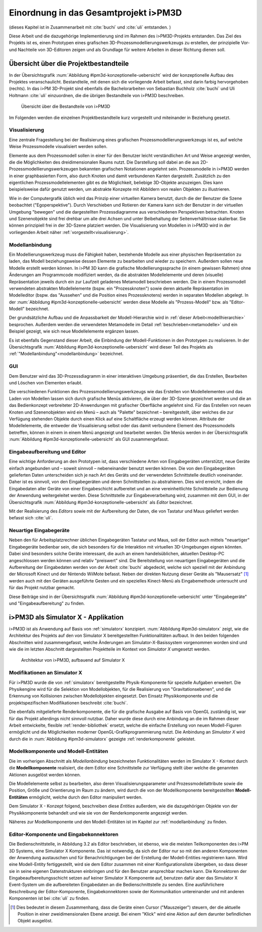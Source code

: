 .. _ipm3d:

**************************************
Einordnung in das Gesamtprojekt i>PM3D
**************************************

(dieses Kapitel ist in Zusammenarbeit mit :cite:`buchi` und :cite:`uli` entstanden. )

Diese Arbeit und die dazugehörige Implementierung sind im Rahmen des i>PM3D-Projekts entstanden. Das Ziel des Projekts ist es, einen Prototypen eines grafischen 3D-Prozessmodellierungswerkzeugs zu erstellen, der prinzipielle Vor-und Nachteile von 3D-Editoren zeigen und als Grundlage für weitere Arbeiten in dieser Richtung dienen soll. 

.. _ipm3d-uebersicht:

Übersicht über die Projektbestandteile
======================================

In der Übersichtsgrafik :num:`Abbildung #ipm3d-konzeptionelle-uebersicht` wird der konzeptionelle Aufbau des Projektes veranschaulicht. 
Bestandteile, mit denen sich die vorliegende Arbeit befasst, sind darin farbig hervorgehoben (rechts).
In das i>PM 3D-Projekt sind ebenfalls die Bachelorarbeiten von Sebastian Buchholz :cite:`buchi` und Uli Holtmann :cite:`uli` einzuordnen, die die übrigen Bestandteile von i>PM3D beschreiben. 


.. _ipm3d-konzeptionelle-uebersicht:

.. figure:: _static/diags/ipm3d-uebersicht.eps

   Übersicht über die Bestandteile von i>PM3D

Im Folgenden werden die einzelnen Projektbestandteile kurz vorgestellt und miteinander in Beziehung gesetzt.


.. _ipm3d-visualisierung:

Visualisierung
--------------

Eine zentrale Fragestellung bei der Realisierung eines grafischen Prozessmodellierungswerkzeugs ist es, auf welche Weise Prozessmodelle visualisiert werden sollen.

Elemente aus dem Prozessmodell sollen in einer für den Benutzer leicht verständlichen Art und Weise angezeigt werden, die die Möglichkeiten des dreidimensionalen Raums nutzt. 
Die Darstellung soll dabei an die aus 2D-Prozessmodellierungswerkzeugen bekannten grafischen Notationen angelehnt sein. 
Prozessmodelle in i>PM3D werden in einer graphbasierten Form, also durch Knoten und damit verbundenen Kanten dargestellt. 
Zusätzlich zu den eigentlichen Prozessmodellelementen gibt es die Möglichkeit, beliebige 3D-Objekte anzuzeigen. Dies kann beispielsweise dafür genutzt werden, um abstrakte Konzepte mit Abbildern von realen Objekten zu illustrieren.

Wie in der Computergrafik üblich wird das Prinzip einer virtuellen Kamera benutzt, durch die der Benutzer die Szene beobachtet ("Egoperspektive").
Durch Verschieben und Rotieren der Kamera kann sich der Benutzer in der virtuellen Umgebung "bewegen" und die dargestellten Prozessdiagramme aus verschiedenen Perspektiven betrachten. 
Knoten und Szenenobjekte sind frei drehbar um alle drei Achsen und unter Beibehaltung der Seitenverhältnisse skalierbar. Sie können prinzipiell frei in der 3D-Szene platziert werden.
Die Visualisierung von Modellen in i>PM3D wird in der vorliegenden Arbeit näher :ref:`vorgestellt<visualisierung>`.

Modellanbindung
---------------

Ein Modellierungswerkzeug muss die Fähigkeit haben, bestehende Modelle aus einer physischen Repräsentation zu laden, das Modell beziehungsweise dessen Elemente zu bearbeiten und wieder zu speichern. 
Außerdem sollen neue Modelle erstellt werden können. 
In i>PM 3D kann die grafische Modellierungssprache (in einem gewissen Rahmen) ohne Änderungen am Programmcode modifiziert werden, da die abstrakten Modellelemente und deren (visuelle) Repräsentation jeweils durch ein zur Laufzeit geladenes Metamodell beschrieben werden. 
Die in einem Prozessmodell verwendeten abstrakten Modellelemente (bspw. ein "Prozessknoten") sowie deren aktuelle Repräsentation im Modelleditor (bspw. das "Aussehen" und die Position eines Prozessknotens) werden in separaten Modellen abgelegt.
In der :num:`Abbildung #ipm3d-konzeptionelle-uebersicht` werden diese Modelle als "Prozess-Modell" bzw. als "Editor-Modell" bezeichnet.

Der grundsätzliche Aufbau und die Anpassbarkeit der Modell-Hierarchie wird in :ref:`dieser Arbeit<modellhierarchie>` besprochen. 
Außerdem werden die verwendeten Metamodelle im Detail :ref:`beschrieben<metamodelle>` und ein Beispiel gezeigt, wie sich neue Modellelemente ergänzen lassen.

Es ist ebenfalls Gegenstand dieser Arbeit, die Einbindung der Modell-Funktionen in den Prototypen zu realisieren.
In der Übersichtsgrafik :num:`Abbildung #ipm3d-konzeptionelle-uebersicht` wird dieser Teil des Projekts als :ref:`"Modellanbindung"<modellanbindung>` bezeichnet.

.. _ipm3d-gui:

GUI
---

Dem Benutzer wird das 3D-Prozessdiagramm in einer interaktiven Umgebung präsentiert, die das Erstellen, Bearbeiten und Löschen von Elementen erlaubt.

Die verschiedenen Funktionen des Prozessmodellierungswerkzeugs wie das Erstellen von Modellelementen und das Laden von Modellen lassen sich durch grafische Menüs aktivieren, die über der 3D-Szene gezeichnet werden und die an das Bedienkonzept verbreiteter 2D-Anwendungen mit grafischer Oberfläche angelehnt sind. 
Für das Erstellen von neuen Knoten und Szenenobjekten wird ein Menü – auch als "Palette" bezeichnet – bereitgestellt, über welches die zur Verfügung stehenden Objekte durch einen Klick auf eine Schaltfläche erzeugt werden können.
Attribute der Modellelemente, die entweder die Visualisierung selbst oder das damit verbundene Element des Prozessmodells betreffen, können in einem in einem Menü angezeigt und bearbeitet werden.
Die Menüs werden in der Übersichtsgrafik :num:`Abbildung #ipm3d-konzeptionelle-uebersicht` als GUI zusammengefasst.

Eingabeaufbereitung und Editor
------------------------------

Eine wichtige Anforderung an den Prototypen ist, dass verschiedene Arten von Eingabegeräten unterstützt, neue Geräte einfach angebunden und – soweit sinnvoll – nebeneinander benutzt werden können. 
Die von den Eingabegeräten gelieferten Daten unterscheiden sich je nach Art des Geräts und der verwendeten Schnittstelle deutlich voneinander.
Daher ist es sinnvoll, von den Eingabegeräten und deren Schnittstellen zu abstrahieren. Dies wird erreicht, indem die Eingabedaten aller Geräte von einer Eingabeschicht aufbereitet und an eine vereinheitlichte Schnittstelle zur Bedienung der Anwendung weitergeleitet werden. Diese Schnittstelle zur Eingabeverarbeitung wird, zusammen mit dem GUI, in der Übersichtsgrafik :num:`Abbildung #ipm3d-konzeptionelle-uebersicht` als *Editor* bezeichnet.

Mit der Realisierung des *Editors* sowie mit der Aufbereitung der Daten, die von Tastatur und Maus geliefert werden befasst sich :cite:`uli`.

Neuartige Eingabegeräte
-----------------------

Neben den für Arbeitsplatzrechner üblichen Eingabegeräten Tastatur und Maus, soll der Editor auch mittels "neuartiger" Eingabegeräte bedienbar sein, die sich besonders für die Interaktion mit virtuellen 3D-Umgebungen eignen könnten.
Dabei sind besonders solche Geräte interessant, die auch an einem handelsüblichen, aktuellen Desktop-PC angeschlossen werden können und relativ "preiswert" sind. 
Die Bereitstellung von neuartigen Eingabegeräten und die Aufbereitung der Eingabedaten werden von der Arbeit :cite:`buchi` abgedeckt, welche sich speziell mit der Anbindung der Microsoft Kinect und der Nintendo WiiMote befasst. Neben der direkten Nutzung dieser Geräte als "Mausersatz" [#f1]_ werden auch mit den Geräten ausgeführte Gesten und ein spezielles Kinect-Menü als Eingabemethode untersucht und für das Projekt nutzbar gemacht.

Diese Beiträge sind in der Übersichtsgrafik :num:`Abbildung #ipm3d-konzeptionelle-uebersicht` unter "Eingabegeräte" und "Eingabeaufbereitung" zu finden. 


i>PM3D als Simulator X - Applikation
====================================

i>PM3D ist als Anwendung auf Basis von :ref:`simulatorx` konzipiert. 
:num:`Abbildung #ipm3d-simulatorx` zeigt, wie die Architektur des Projekts auf den von Simulator X bereitgestellten Funktionalitäten aufbaut. 
In den beiden folgenden Abschnitten wird zusammengefasst, welche Änderungen am Simulator-X-Basissystem vorgenommen worden sind und wie die im letzten Abschnitt dargestellten Projektteile im Kontext von *Simulator X* umgesetzt werden.

.. _ipm3d-simulatorx:

.. figure:: _static/diags/ipm3d-simulatorx.png

   Architektur von i>PM3D, aufbauend auf Simulator X

.. _mod-simx:

Modifikationen an Simulator X
-----------------------------

Für i>PM3D wurde die von :ref:`simulatorx` bereitgestellte Physik-Komponente für spezielle Aufgaben erweitert. Die Physikengine wird für die Selektion von Modellobjekten, für die Realisierung von "Gravitationsebenen", und die Erkennung von Kollisionen zwischen Modellobjekten eingesetzt. Den Einsatz Physikkomponente und die projektspezifischen Modifikationen beschreibt :cite:`buchi`.

Die ebenfalls mitgelieferte Renderkomponente, die für die grafische Ausgabe auf Basis von OpenGL zuständig ist, war für das Projekt allerdings nicht sinnvoll nutzbar. 
Daher wurde diese durch eine Anbindung an die im Rahmen dieser Arbeit entwickelte, flexible :ref:`render-bibliothek` ersetzt, welche die einfache Erstellung von neuen Modell-Figuren ermöglicht und die Möglichkeiten moderner OpenGL-Grafikprogrammierung nutzt.  
Die Anbindung an *Simulator X* wird durch die in :num:`Abbildung #ipm3d-simulatorx` gezeigte :ref:`renderkomponente` geleistet.

Modellkomponente und Modell-Entitäten
--------------------------------------

Die im vorherigen Abschnitt als *Modellanbindung* bezeichneten Funktionalitäten werden im Simulator X - Kontext durch die **Modellkomponente** realisiert, die dem Editor eine Schnittstelle zur Verfügung stellt über welche die genannten Aktionen ausgelöst werden können.

Die Modellelemente selbst zu bearbeiten, also deren Visualisierungsparameter und Prozessmodellattribute sowie die Position, Größe und Orientierung im Raum zu ändern, wird durch die von der Modellkomponente bereitgestellten **Modell-Entitäten** ermöglicht, welche durch den Editor manipuliert werden.

Dem Simulator X - Konzept folgend, beschreiben diese *Entities* außerdem, wie die dazugehörigen Objekte von der Physikkomponente behandelt und wie sie von der Renderkomponente angezeigt werden.

Näheres zur Modellkomponente und den Modell-Entitäten ist im Kapitel zur :ref:`modellanbindung` zu finden.

Editor-Komponente und Eingabekonnektoren
----------------------------------------

Die Bedienschnittstelle, in Abbildung 3.2 als Editor beschrieben, ist ebenso, wie die meisten Teilkomponenten des i>PM 3D Systems, eine Simulator X Komponente. 
Das ist notwendig, da sich der Editor nur so mit den anderen Komponenten der Anwendung austauschen und für Benachrichtigungen bei der Erstellung der Modell-Entities registrieren kann. 
Wird eine Modell-Entity fertiggestellt, wird sie dem Editor zusammen mit einer Konfigurationsliste übergeben, so dass dieser sie in seine eigenen Datenstrukturen einbringen und für den Benutzer ansprechbar machen kann.
Die Konnektoren der Eingabeaufbereitungsschicht setzen auf keiner Simulator X Komponente auf, benutzen dafür aber das Simulator X Event-System um die aufbereiteten Eingabedaten an die Bedienschnittstelle zu senden.
Eine ausführlichere Beschreibung der Editor-Komponente, Eingabekonnektoren sowie der Kommunikation untereinander und mit anderen Komponenten ist bei :cite:`uli` zu finden.


.. [#f1] Dies bedeutet in diesem Zusammenhang, dass die Geräte einen Cursor ("Mauszeiger") steuern, der die aktuelle Position in einer zweidimensionalen Ebene anzeigt. Bei einem "Klick" wird eine Aktion auf dem darunter befindlichen Objekt ausgelöst.
